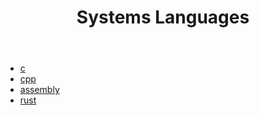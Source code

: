 :PROPERTIES:
:ID:       2caddeeb-ab7b-4b6b-adc7-098e8ed67e45
:END:
#+TITLE: Systems Languages
#+STARTUP: overview
#+ROAM_TAGS: index
#+CREATED: [2021-07-05 Pzt]
#+LAST_MODIFIED: [2021-07-05 Pzt 23:43]

+ [[file:20210705235434-index-c.org][c]]
+ [[./cpp.org][cpp]]
+ [[./assembly.org][assembly]]
+ [[./rust.org][rust]]
